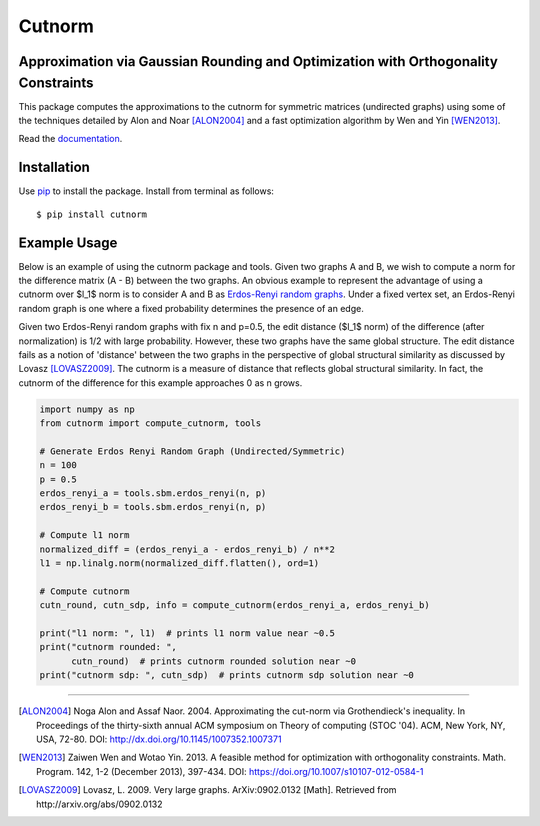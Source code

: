 =======
Cutnorm
=======

Approximation via Gaussian Rounding and Optimization with Orthogonality Constraints
-----------------------------------------------------------------------------------

This package computes the approximations to the cutnorm for symmetric matrices (undirected graphs) using some of the techniques detailed by Alon and Noar [ALON2004]_ and a fast optimization algorithm by Wen and Yin [WEN2013]_.

Read the documentation_.

.. _documentation: https://pingkoc.github.io/cutnorm/cutnorm.html

Installation
------------

Use pip_ to install the package.
Install from terminal as follows::

  $ pip install cutnorm

.. _pip: http://www.pip-installer.org/en/latest/

Example Usage
-------------

Below is an example of using the cutnorm package and tools. Given two graphs A and B, we wish to compute a norm for the difference matrix (A - B) between the two graphs. An obvious example to represent the advantage of using a cutnorm over $l_1$ norm is to consider A and B as `Erdos-Renyi random graphs`_. Under a fixed vertex set, an Erdos-Renyi random graph is one where a fixed probability determines the presence of an edge.

.. _`Erdos-Renyi random graphs`: https://en.wikipedia.org/wiki/Erd%C5%91s%E2%80%93R%C3%A9nyi_model

Given two Erdos-Renyi random graphs with fix n and p=0.5, the edit distance ($l_1$ norm) of the difference (after normalization) is 1/2 with large probability. However, these two graphs have the same global structure. The edit distance fails as a notion of 'distance' between the two graphs in the perspective of global structural similarity as discussed by Lovasz [LOVASZ2009]_. The cutnorm is a measure of distance that reflects global structural similarity. In fact, the cutnorm of the difference for this example approaches 0 as n grows.

.. code:: python

  import numpy as np
  from cutnorm import compute_cutnorm, tools

  # Generate Erdos Renyi Random Graph (Undirected/Symmetric)
  n = 100
  p = 0.5
  erdos_renyi_a = tools.sbm.erdos_renyi(n, p)
  erdos_renyi_b = tools.sbm.erdos_renyi(n, p)

  # Compute l1 norm
  normalized_diff = (erdos_renyi_a - erdos_renyi_b) / n**2
  l1 = np.linalg.norm(normalized_diff.flatten(), ord=1)

  # Compute cutnorm
  cutn_round, cutn_sdp, info = compute_cutnorm(erdos_renyi_a, erdos_renyi_b)

  print("l1 norm: ", l1)  # prints l1 norm value near ~0.5
  print("cutnorm rounded: ",
        cutn_round)  # prints cutnorm rounded solution near ~0
  print("cutnorm sdp: ", cutn_sdp)  # prints cutnorm sdp solution near ~0

----

.. [ALON2004] Noga Alon and Assaf Naor. 2004. Approximating the cut-norm via Grothendieck's inequality. In Proceedings of the thirty-sixth annual ACM symposium on Theory of computing (STOC '04). ACM, New York, NY, USA, 72-80. DOI: http://dx.doi.org/10.1145/1007352.1007371
.. [WEN2013] Zaiwen Wen and Wotao Yin. 2013. A feasible method for optimization with orthogonality constraints. Math. Program. 142, 1-2 (December 2013), 397-434. DOI: https://doi.org/10.1007/s10107-012-0584-1
.. [LOVASZ2009] Lovasz, L. 2009. Very large graphs. ArXiv:0902.0132 [Math]. Retrieved from http://arxiv.org/abs/0902.0132
